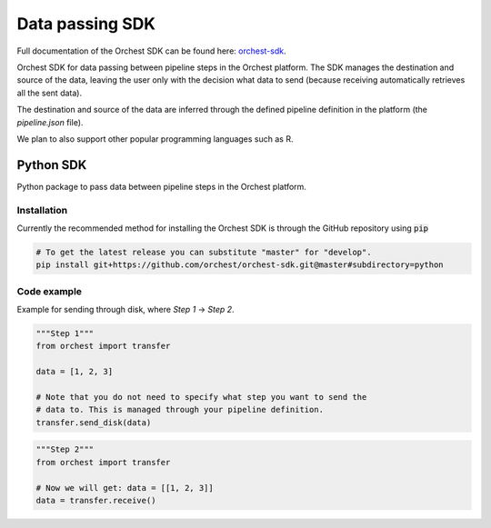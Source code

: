 .. _sdk:

Data passing SDK
================

Full documentation of the Orchest SDK can be found here: `orchest-sdk <https://orchest-sdk.readthedocs.io/en/latest/>`_.

Orchest SDK for data passing between pipeline steps in the Orchest platform. The SDK manages the
destination and source of the data, leaving the user only with the decision what data to send
(because receiving automatically retrieves all the sent data).

The destination and source of the data are inferred through the defined pipeline definition in the
platform (the `pipeline.json` file).

We plan to also support other popular programming languages such as R.

Python SDK
----------
Python package to pass data between pipeline steps in the Orchest platform.

Installation
~~~~~~~~~~~~
Currently the recommended method for installing the Orchest SDK is through the GitHub repository
using :code:`pip`

.. code-block:: bash

   # To get the latest release you can substitute "master" for "develop".
   pip install git+https://github.com/orchest/orchest-sdk.git@master#subdirectory=python


Code example
~~~~~~~~~~~~
Example for sending through disk, where `Step 1` -> `Step 2`.

.. code-block:: python

   """Step 1"""
   from orchest import transfer

   data = [1, 2, 3]

   # Note that you do not need to specify what step you want to send the
   # data to. This is managed through your pipeline definition.
   transfer.send_disk(data)


.. code-block:: python

   """Step 2"""
   from orchest import transfer

   # Now we will get: data = [[1, 2, 3]]
   data = transfer.receive()
